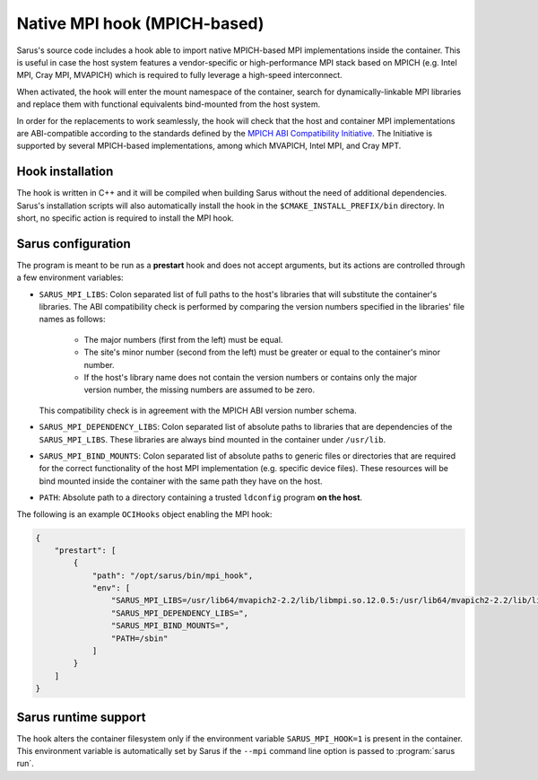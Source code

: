 *****************************
Native MPI hook (MPICH-based)
*****************************

Sarus's source code includes a hook able to import native MPICH-based
MPI implementations inside the container. This is useful in case the host system
features a vendor-specific or high-performance MPI stack based on MPICH (e.g.
Intel MPI, Cray MPI, MVAPICH) which is required to fully leverage a high-speed
interconnect.

When activated, the hook will enter the mount namespace of the container, search
for dynamically-linkable MPI libraries and replace them with functional
equivalents bind-mounted from the host system.

In order for the replacements to work seamlessly, the hook will check that the
host and container MPI implementations are ABI-compatible according to the
standards defined by the `MPICH ABI Compatibility Initiative
<https://www.mpich.org/abi/>`_. The Initiative is supported by several
MPICH-based implementations, among which MVAPICH, Intel MPI, and Cray MPT.

Hook installation
=================

The hook is written in C++ and it will be compiled when building Sarus without
the need of additional dependencies. Sarus's installation scripts will also
automatically install the hook in the ``$CMAKE_INSTALL_PREFIX/bin`` directory. In short,
no specific action is required to install the MPI hook.

Sarus configuration
=====================

The program is meant to be run as a **prestart** hook and does not accept
arguments, but its actions are controlled through a few environment variables:

* ``SARUS_MPI_LIBS``: Colon separated list of full paths to the host's
  libraries that will substitute the container's libraries. The ABI
  compatibility check is performed by comparing the version numbers specified in
  the libraries' file names as follows:

      - The major numbers (first from the left) must be equal.
      - The site's minor number (second from the left) must be greater or equal
        to the container's minor number.
      - If the host's library name does not contain the version numbers or
        contains only the major version number, the missing numbers are assumed
        to be zero.

  This compatibility check is in agreement with the MPICH ABI version number
  schema.

* ``SARUS_MPI_DEPENDENCY_LIBS``: Colon separated list of absolute paths to
  libraries that are dependencies of the ``SARUS_MPI_LIBS``. These libraries
  are always bind mounted in the container under ``/usr/lib``.

* ``SARUS_MPI_BIND_MOUNTS``: Colon separated list of absolute paths to generic
  files or directories that are required for the correct functionality of the
  host MPI implementation (e.g. specific device files). These resources will
  be bind mounted inside the container with the same path they have on the host.

* ``PATH``: Absolute path to a directory containing a trusted ``ldconfig``
  program **on the host**.

The following is an example ``OCIHooks`` object enabling the MPI hook:

.. code-block:: json


    {
        "prestart": [
            {
                "path": "/opt/sarus/bin/mpi_hook",
                "env": [
                    "SARUS_MPI_LIBS=/usr/lib64/mvapich2-2.2/lib/libmpi.so.12.0.5:/usr/lib64/mvapich2-2.2/lib/libmpicxx.so.12.0.5:/usr/lib64/mvapich2-2.2/lib/libmpifort.so.12.0.5",
                    "SARUS_MPI_DEPENDENCY_LIBS=",
                    "SARUS_MPI_BIND_MOUNTS=",
                    "PATH=/sbin"
                ]
            }
        ]
    }

Sarus runtime support
=======================

The hook alters the container filesystem only if the environment variable
``SARUS_MPI_HOOK=1`` is present in the container. This environment variable is
automatically set by Sarus if the ``--mpi`` command line option is passed to
:program:`sarus run`.
